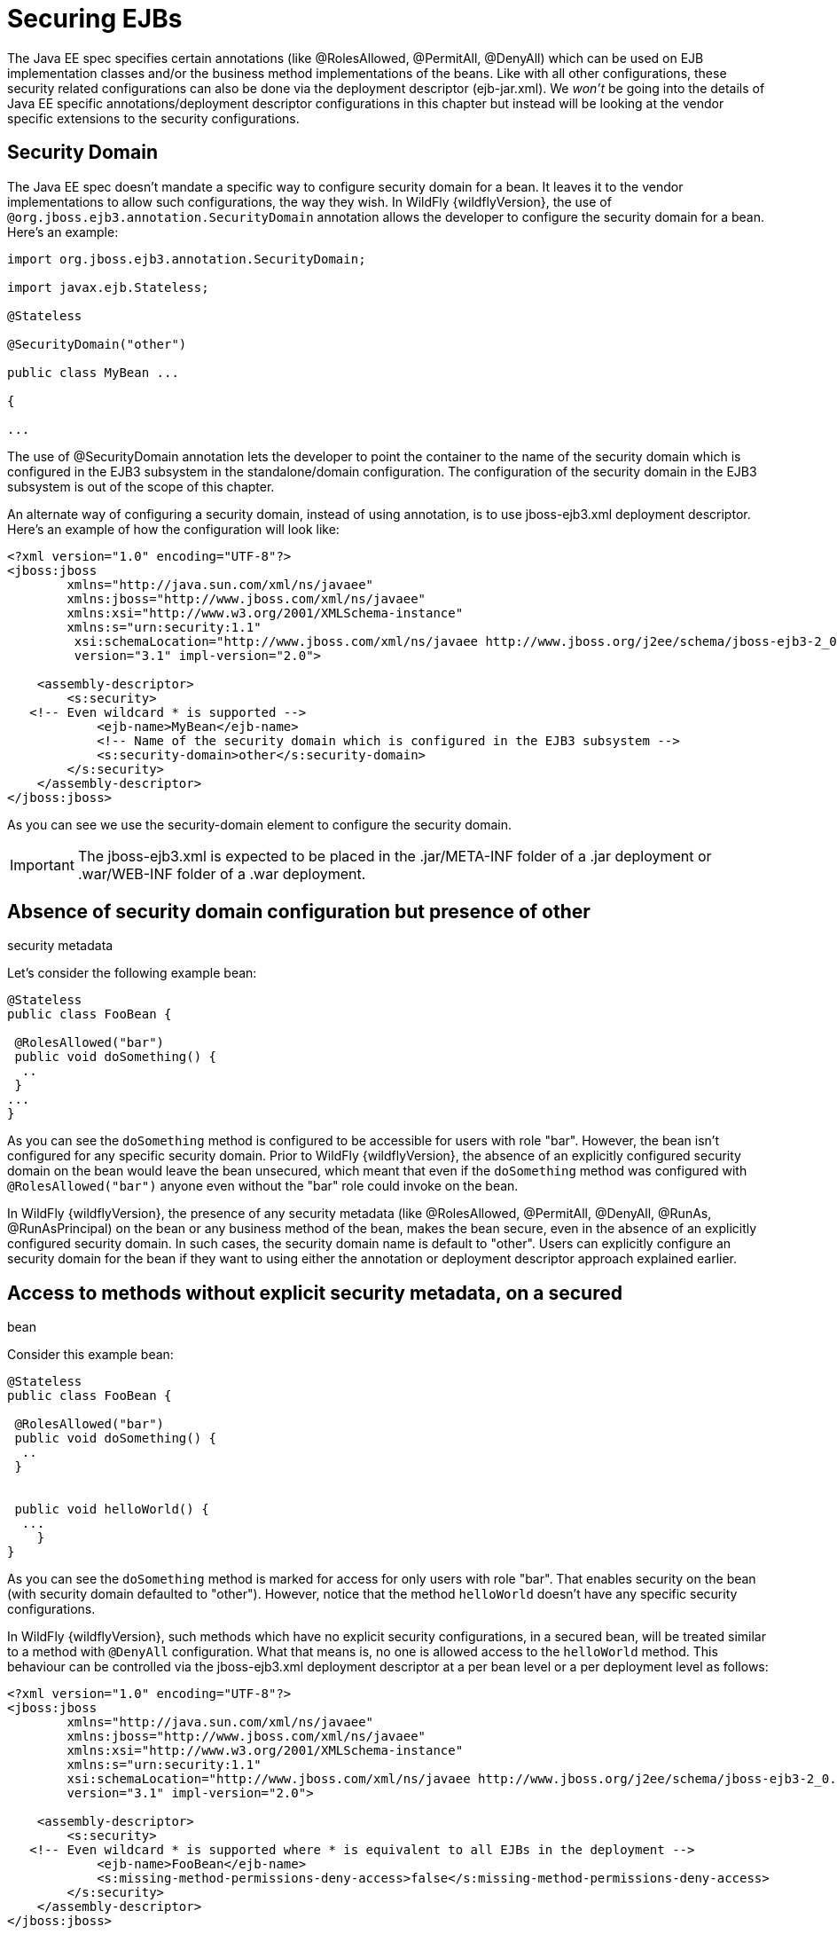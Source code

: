 = Securing EJBs

The Java EE spec specifies certain annotations (like @RolesAllowed,
@PermitAll, @DenyAll) which can be used on EJB implementation classes
and/or the business method implementations of the beans. Like with all
other configurations, these security related configurations can also be
done via the deployment descriptor (ejb-jar.xml). We _won't_ be going
into the details of Java EE specific annotations/deployment descriptor
configurations in this chapter but instead will be looking at the vendor
specific extensions to the security configurations.

[[security-domain]]
== Security Domain

The Java EE spec doesn't mandate a specific way to configure security
domain for a bean. It leaves it to the vendor implementations to allow
such configurations, the way they wish. In WildFly {wildflyVersion}, the use of
`@org.jboss.ejb3.annotation.SecurityDomain` annotation allows the
developer to configure the security domain for a bean. Here's an
example:

[source, java]
----
import org.jboss.ejb3.annotation.SecurityDomain;
 
import javax.ejb.Stateless;
 
@Stateless
 
@SecurityDomain("other")
 
﻿public class MyBean ...
 
{
 
...
----

The use of @SecurityDomain annotation lets the developer to point the
container to the name of the security domain which is configured in the
EJB3 subsystem in the standalone/domain configuration. The configuration
of the security domain in the EJB3 subsystem is out of the scope of this
chapter.

An alternate way of configuring a security domain, instead of using
annotation, is to use jboss-ejb3.xml deployment descriptor. Here's an
example of how the configuration will look like:

[source, xml]
----
<?xml version="1.0" encoding="UTF-8"?>
<jboss:jboss
        xmlns="http://java.sun.com/xml/ns/javaee"
        xmlns:jboss="http://www.jboss.com/xml/ns/javaee"
        xmlns:xsi="http://www.w3.org/2001/XMLSchema-instance"
        xmlns:s="urn:security:1.1"
         xsi:schemaLocation="http://www.jboss.com/xml/ns/javaee http://www.jboss.org/j2ee/schema/jboss-ejb3-2_0.xsd http://java.sun.com/xml/ns/javaee http://www.jboss.org/j2ee/schema/jboss-ejb3-spec-2_0.xsd"
         version="3.1" impl-version="2.0"> 
 
    <assembly-descriptor>
        <s:security>
   <!-- Even wildcard * is supported -->
            <ejb-name>MyBean</ejb-name>
            <!-- Name of the security domain which is configured in the EJB3 subsystem -->
            <s:security-domain>other</s:security-domain>
        </s:security>
    </assembly-descriptor>
</jboss:jboss>
----

As you can see we use the security-domain element to configure the
security domain.

[IMPORTANT]

The jboss-ejb3.xml is expected to be placed in the .jar/META-INF folder
of a .jar deployment or .war/WEB-INF folder of a .war deployment.

[[absence-of-security-domain-configuration-but-presence-of-other-security-metadata]]
== Absence of security domain configuration but presence of other
security metadata

Let's consider the following example bean:

[source, java]
----
@Stateless
public class FooBean {
 
 @RolesAllowed("bar")
 public void doSomething() {
  ..
 }
...
}
----

As you can see the `doSomething` method is configured to be accessible
for users with role "bar". However, the bean isn't configured for any
specific security domain. Prior to WildFly {wildflyVersion}, the absence of an
explicitly configured security domain on the bean would leave the bean
unsecured, which meant that even if the `doSomething` method was
configured with `@RolesAllowed("bar")` anyone even without the "bar"
role could invoke on the bean.

In WildFly {wildflyVersion}, the presence of any security metadata (like @RolesAllowed,
@PermitAll, @DenyAll, @RunAs, @RunAsPrincipal) on the bean or any
business method of the bean, makes the bean secure, even in the absence
of an explicitly configured security domain. In such cases, the security
domain name is default to "other". Users can explicitly configure an
security domain for the bean if they want to using either the annotation
or deployment descriptor approach explained earlier.

[[access-to-methods-without-explicit-security-metadata-on-a-secured-bean]]
== Access to methods without explicit security metadata, on a secured
bean

Consider this example bean:

[source, java]
----
@Stateless
public class FooBean {
 
 @RolesAllowed("bar")
 public void doSomething() {
  ..
 }
 
 
 public void helloWorld() {
  ...
    }
} 
----

As you can see the `doSomething` method is marked for access for only
users with role "bar". That enables security on the bean (with security
domain defaulted to "other"). However, notice that the method
`helloWorld` doesn't have any specific security configurations.

In WildFly {wildflyVersion}, such methods which have no explicit security
configurations, in a secured bean, will be treated similar to a method
with `@DenyAll` configuration. What that means is, no one is allowed
access to the `helloWorld` method. This behaviour can be controlled via
the jboss-ejb3.xml deployment descriptor at a per bean level or a per
deployment level as follows:

[source, xml]
----
<?xml version="1.0" encoding="UTF-8"?>
<jboss:jboss
        xmlns="http://java.sun.com/xml/ns/javaee"
        xmlns:jboss="http://www.jboss.com/xml/ns/javaee"
        xmlns:xsi="http://www.w3.org/2001/XMLSchema-instance"
        xmlns:s="urn:security:1.1"
        xsi:schemaLocation="http://www.jboss.com/xml/ns/javaee http://www.jboss.org/j2ee/schema/jboss-ejb3-2_0.xsd http://java.sun.com/xml/ns/javaee http://www.jboss.org/j2ee/schema/jboss-ejb3-spec-2_0.xsd"
        version="3.1" impl-version="2.0">
 
    <assembly-descriptor>
        <s:security>
   <!-- Even wildcard * is supported where * is equivalent to all EJBs in the deployment -->
            <ejb-name>FooBean</ejb-name>
            <s:missing-method-permissions-deny-access>false</s:missing-method-permissions-deny-access>
        </s:security>
    </assembly-descriptor>
</jboss:jboss>
----

Notice the use of `<missing-method-permissions-deny-access>` element.
The value for this element can either be true or false. If this element
isn't configured then it is equivalent to a value of true i.e. no one is
allowed access to methods, which have no explicit security
configurations, on secured beans. Setting this to false allows access to
such methods for all users i.e. the behaviour will be switched to be
similar to `@PermitAll`.

This behaviour can also be configured at the EJB3 subsystem level so
that it applies to all EJB3 deployments on the server, as follows:

[source, xml]
----
<subsystem xmlns="urn:jboss:domain:ejb3:1.4">
...
            <default-missing-method-permissions-deny-access value="true"/>
...
</subsystem>
----

Again, the `default-missing-method-permissions-deny-access` element
accepts either a true or false value. A value of true makes the
behaviour similar to `@DenyAll` and a value of false makes it behave
like `@PermitAll`
